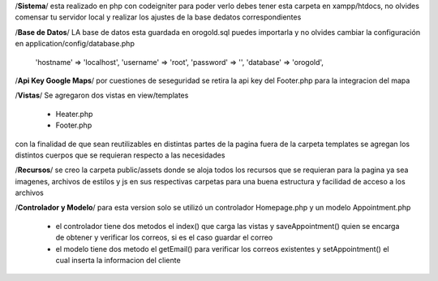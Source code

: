 /**Sistema**/
esta realizado en php con codeigniter para poder verlo debes tener esta carpeta en xampp/htdocs,
no olvides comensar tu servidor local y realizar los ajustes de la base dedatos correspondientes

/**Base de Datos**/
LA base de datos esta guardada en orogold.sql puedes importarla y no olvides cambiar la configuración en
application/config/database.php
    
    'hostname' => 'localhost',
    'username' => 'root',
    'password' => '',
    'database' => 'orogold',

/**Api Key Google Maps**/
por cuestiones de seseguridad se retira la api key del Footer.php para la integracion del mapa

/**Vistas**/
Se agregaron dos vistas en view/templates
    - Heater.php
    - Footer.php
con la finalidad de que sean reutilizables en distintas partes de la pagina
fuera de la carpeta templates se agregan los distintos cuerpos que se requieran respecto a las necesidades

/**Recursos**/
se creo la carpeta public/assets donde se aloja todos los recursos que se requieran para la pagina ya sea imagenes, 
archivos de estilos y js en sus respectivas carpetas para una buena estructura y facilidad de acceso a los archivos

/**Controlador y Modelo**/
para esta version solo se utilizó un controlador Homepage.php y un modelo Appointment.php
    - el controlador tiene dos metodos el index() que carga las vistas y saveAppointment()
      quien se encarga de obtener y verificar los correos, si es el caso guardar el correo
    - el modelo tiene dos metodo el getEmail() para verificar los correos existentes y setAppointment()
      el cual inserta la informacion del cliente
